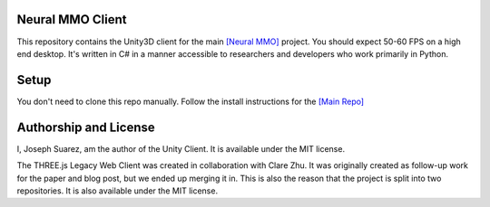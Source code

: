 .. |icon| image:: resource/icon_pixel.png
.. |fire| image:: resource/fire.png
.. |env| image:: resource/v1-4_splash.png

|env|

|fire| Neural MMO Client
########################

This repository contains the Unity3D client for the main `[Neural MMO] <https://github.com/jsuarez5341/neural-mmo>`_ project. You should expect 50-60 FPS on a high end desktop. It's written in C# in a manner accessible to researchers and developers who work primarily in Python.

|icon| Setup
############

You don't need to clone this repo manually. Follow the install instructions for the `[Main Repo] <https://jsuarez5341.github.io>`_

|icon| Authorship and License
#############################

I, Joseph Suarez, am the author of the Unity Client. It is available under the MIT license.

The THREE.js Legacy Web Client was created in collaboration with Clare Zhu. It was originally created as follow-up work for the paper and blog post, but we ended up merging it in. This is also the reason that the project is split into two repositories. It is also available under the MIT license.
